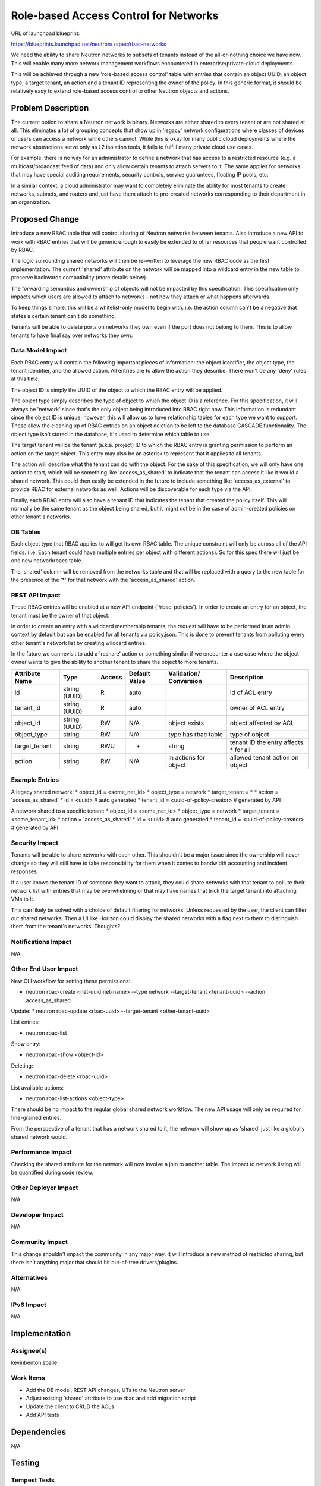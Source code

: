 ..
 This work is licensed under a Creative Commons Attribution 3.0 Unported
 License.

 http://creativecommons.org/licenses/by/3.0/legalcode

======================================
Role-based Access Control for Networks
======================================

URL of launchpad blueprint:

https://blueprints.launchpad.net/neutron/+spec/rbac-networks

We need the ability to share Neutron networks to subsets of tenants instead
of the all-or-nothing choice we have now. This will enable many more network
management workflows encountered in enterprise/private-cloud deployments.

This will be achieved through a new 'role-based access control' table with
entries that contain an object UUID, an object type, a target tenant, an
action and a tenant ID representing the owner of the policy.
In this generic format, it should be relatively easy to extend
role-based access control to other Neutron objects and actions.


Problem Description
===================

The current option to share a Neutron network is binary. Networks are either
shared to every tenant or are not shared at all. This eliminates a lot of
grouping concepts that show up in 'legacy' network configurations where
classes of devices or users can access a network while others cannot.
While this is okay for many public cloud deployments where the network
abstractions serve only as L2 isolation tools, it fails to fulfill many
private cloud use cases.

For example, there is no way for an administrator to define a network that
has access to a restricted resource (e.g. a multicast/broadcast feed of data)
and only allow certain tenants to attach servers to it. The same applies
for networks that may have special auditing requirements, security controls,
service guaruntees, floating IP pools, etc.

In a similar context, a cloud administrator may want to completely eliminate
the ability for most tenants to create networks, subnets, and routers and
just have them attach to pre-created networks corresponding to their department
in an organization.


Proposed Change
===============

Introduce a new RBAC table that will control sharing of Neutron networks
between tenants. Also introduce a new API to work with RBAC entries that will
be generic enough to easily be extended to other resources that people want
controlled by RBAC.

The logic surrounding shared networks will then be re-written to leverage the
new RBAC code as the first implementation. The current 'shared' attribute on
the network will be mapped into a wildcard entry in the new table to preserve
backwards compatibility (more details below).

The forwarding semantics and ownership of objects will not be impacted by this
specification. This specification only impacts which users are allowed to
attach to networks - not how they attach or what happens afterwards.

To keep things simple, this will be a whitelist-only model to begin with.
i.e. the action column can't be a negative that states a certain tenant
can't do something.

Tenants will be able to delete ports on networks they own even if the port does
not belong to them. This is to allow tenants to have final say over networks
they own.


Data Model Impact
-----------------

Each RBAC entry will contain the following important pieces of information:
the object identifier, the object type, the tenant identifier, and the
allowed action. All entries are to allow the action they describe. There
won't be any 'deny' rules at this time.

The object ID is simply the UUID of the object to which the RBAC entry will be
applied.

The object type simply describes the type of object to which the object ID
is a reference. For this specification, it will always be 'network' since
that's the only object being introduced into RBAC right now. This information
is redundant since the object ID is unique; however, this will allow us to have
relationship tables for each type we want to support. These allow the cleaning up
of RBAC entries on an object deletion to be left to the database CASCADE
functionality. The object type isn't stored in the database, it's used to
determine which table to use.

The target tenant will be the tenant (a.k.a. project) ID to which the RBAC entry
is granting permission to perform an action on the target object. This entry
may also be an asterisk to represent that it applies to all tenants.

The action will describe what the tenant can do with the object.
For the sake of this specification, we will only have one action to start,
which will be something like 'access_as_shared' to indicate that the tenant
can access it like it would a shared network. This could then easily be
extended in the future to include something like 'access_as_external' to
provide RBAC for external networks as well. Actions will be discoverable
for each type via the API.

Finally, each RBAC entry will also have a tenant ID that indicates the tenant
that created the policy itself. This will normally be the same tenant as the
object being shared, but it might not be in the case of admin-created policies
on other tenant's networks.


DB Tables
---------

Each object type that RBAC applies to will get its own RBAC table.
The unique constraint will only be across all of the API fields. (i.e. Each
tenant could have multiple entries per object with different actions).
So for this spec there will just be one new networkrbacs table.

The 'shared' column will be removed from the networks table and that will be
replaced with a query to the new table for the presence of the '*' for that
network with the 'access_as_shared' action.



REST API Impact
---------------

These RBAC entries will be enabled at a new API endpoint ('/rbac-policies').
In order to create an entry for an object, the tenant must be the owner
of that object.

In order to create an entry with a wildcard membership
tenants, the request will have to be performed in an admin context by
default but can be enabled for all tenants via policy.json.
This is done to prevent tenants from polluting every other
tenant's network list by creating wildcard entries.

In the future we can revisit to add a 'reshare' action or something similar if
we encounter a use case where the object owner wants to give the ability to
another tenant to share the object to more tenants.

+-------------+-------+---------+---------+------------+----------------+
|Attribute    |Type   |Access   |Default  |Validation/ |Description     |
|Name         |       |         |Value    |Conversion  |                |
+=============+=======+=========+=========+============+================+
|id           |string |R        | auto    |            |id of ACL entry |
|             |(UUID) |         |         |            |                |
+-------------+-------+---------+---------+------------+----------------+
|tenant_id    |string |R        | auto    |            |owner of ACL    |
|             |(UUID) |         |         |            |entry           |
+-------------+-------+---------+---------+------------+----------------+
|object_id    |string |RW       |N/A      |object      |object          |
|             |(UUID) |         |         |exists      |affected by ACL |
+-------------+-------+---------+---------+------------+----------------+
|object_type  |string |RW       |N/A      |type has    |type of object  |
|             |       |         |         |rbac table  |                |
+-------------+-------+---------+---------+------------+----------------+
|target_tenant|string |RWU      |*        |string      |tenant ID the   |
|             |       |         |         |            |entry affects.  |
|             |       |         |         |            |* for all       |
+-------------+-------+---------+---------+------------+----------------+
|action       |string |RW       |N/A      |in actions  |allowed tenant  |
|             |       |         |         |for object  |action on object|
+-------------+-------+---------+---------+------------+----------------+



Example Entries
---------------

A legacy shared network:
* object_id = <some_net_id>
* object_type = network
* target_tenant = *
* action = 'access_as_shared'
* id = <uuid>  # auto generated
* tenant_id = <uuid-of-policy-creator>  # generated by API

A network shared to a specific tenant:
* object_id = <some_net_id>
* object_type = network
* target_tenant = <some_tenant_id>
* action = 'access_as_shared'
* id = <uuid>  # auto generated
* tenant_id = <uuid-of-policy-creator>  # generated by API


Security Impact
---------------

Tenants will be able to share networks with each other. This shouldn't be a
major issue since the ownership will never change so they will still have to
take responsibility for them when it comes to bandwidth accounting and incident
responses.

If a user knows the tenant ID of someone they want to attack, they could share
networks with that tenant to pollute their network list with entries that may
be overwhelming or that may have names that trick the target tenant into
attaching VMs to it.

This can likely be solved with a choice of default filtering for networks.
Unless requested by the user, the client can filter out shared networks. Then
a UI like Horizon could display the shared networks with a flag next to them
to distinguish them from the tenant's networks. Thoughts?


Notifications Impact
--------------------

N/A


Other End User Impact
---------------------
New CLI workflow for setting these permissions:

* neutron rbac-create <net-uuid|net-name> --type network --target-tenant <tenant-uuid> --action access_as_shared

Update:
* neutron rbac-update <rbac-uuid> --target-tenant <other-tenant-uuid>

List entries:

* neutron rbac-list

Show entry:

* neutron rbac-show <object-id>

Deleting:

* neutron rbac-delete <rbac-uuid>

List available actions:

* neutron rbac-list-actions <object-type>

There should be no impact to the regular global shared network workflow. The
new API usage will only be required for fine-grained entries.

From the perspective of a tenant that has a network shared to it, the network
will show up as 'shared' just like a globally shared network would.


Performance Impact
------------------

Checking the shared attribute for the network will now involve a join to
another table. The impact to network listing will be quantified during code
review.


Other Deployer Impact
---------------------

N/A


Developer Impact
----------------

N/A


Community Impact
----------------

This change shouldn't impact the community in any major way. It will
introduce a new method of restricted sharing, but there isn't anything major
that should hit out-of-tree drivers/plugins.

Alternatives
------------

N/A


IPv6 Impact
-----------

N/A


Implementation
==============

Assignee(s)
-----------
kevinbenton
sballe


Work Items
----------
* Add the DB model, REST API changes, UTs to the Neutron server
* Adjust existing 'shared' attribute to use rbac and add migration script
* Update the client to CRUD the ACLs
* Add API tests


Dependencies
============

N/A


Testing
=======

Tempest Tests
-------------

N/A. API tests should be sufficient


Functional Tests
----------------

No functional test is likely necessary for this work. All of this is
at the API layer without impacting the dataplane.


API Tests
---------

* Excercise basic CRUD of ACL entries
* Make sure networks are revealed and hidden as ACL entries are changed
* Delete port of another tenant from tenant with shared network


Documentation Impact
====================


User Documentation
------------------

The workflow for adding RBAC entries will need to be added.
The workflow for a normal shared network should be the same
so existing docs shouldn't need to be changed.


Developer Documentation
-----------------------

The new sharing API will need to be documented.


References
==========

Here is a dragon breathing fire:

\
_\_(')<~~~
\____)
